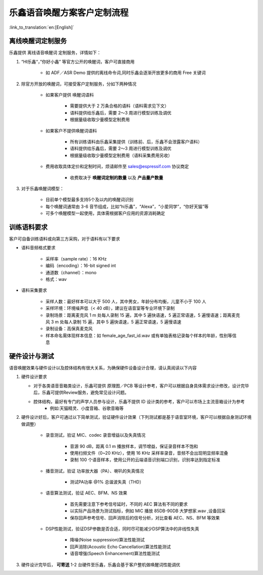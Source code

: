 乐鑫语音唤醒方案客户定制流程
=============================

:link_to_translation:`en:[English]`

离线唤醒词定制服务
-------------------

乐鑫提供 离线语音唤醒词 定制服务，详情如下：

#. “HI乐鑫“，”你好小鑫” 等官方公开的唤醒词，客户可直接商用

    -  如 ADF／ASR Demo 提供的离线命令词,同时乐鑫会逐渐开放更多的商用 Free 关键词

#. 除官方开放的唤醒词，可接受客户定制服务，分如下两种情况

    -  如果客户提供 唤醒词语料

        -  需要提供大于 2 万条合格的语料（语料需求见下文）
        -  语料提供给乐鑫后，需要 2～3 周进行模型训练及调优
        -  根据量级收取少量模型定制费用

    -  如果客户不提供唤醒词语料

        -  所有训练语料由乐鑫采集提供（训练前、后，乐鑫不会泄露客户语料）
        -  语料提供给乐鑫后，需要 2～3 周进行模型训练及调优
        -  根据量级收取少量模型定制费用（语料采集费用另收）

    -  费用收取具体定价和定制时间，烦请邮件至 sales@espressif.com 协议商定

        -  收费取决于 **唤醒词定制的数量** 以及 **产品量产数量**

#. 对于乐鑫唤醒词模型：

    -  目前单个模型最多支持5个及以内的唤醒词识别
    -  每个唤醒词通常由 3-6 音节组成，比如“hi乐鑫”，“Alexa”，“小爱同学”，“你好天猫”等
    -  可多个唤醒模型一起使用，具体需根据客户应用的资源消耗确定

训练语料要求
------------

客户可自备训练语料或向第三方采购，对于语料有以下要求

-  语料音频格式要求

    -  采样率（sample rate）：16 KHz
    -  编码（encoding）：16-bit signed int
    -  通道数（channel）：mono
    -  格式：wav

-  语料采集要求

    -  采样人数：最好样本可以大于 500 人，其中男女，年龄分布均衡，儿童不小于 100 人
    -  采样环境：环境噪声低（< 40 dB），建议在语音室等专业环境下录制
    -  录制场景：距离麦克风 1 m 处每人录制 15 遍，其中 5 遍快语速，5 遍正常语速，5 遍慢语速；距离麦克风 3 m 处每人录制 15 遍，其中 5 遍快语速，5 遍正常语速，5 遍慢语速
    -  录制设备：高保真麦克风
    -  样本命名需体现样本信息：如 female_age_fast_id.wav 或有单独表格记录每个样本的年龄，性别等信息

硬件设计与测试
--------------

语音唤醒效果与硬件设计以及腔体结构有很大关系，为确保硬件设备设计合理，请认真阅读以下内容

#.  硬件设计要求

    -  对于各类语音音箱类设计，乐鑫可提供 原理图／PCB 等设计参考，客户可以根据自身具体需求设计修改，设计完毕后，乐鑫可提供Review服务，避免常见设计问题。

    -  腔体结构，最好有专门的声学人员参与设计，乐鑫不提供 ID 设计类的参考，客户可以市场上主流音箱设计为参考 
        -  例如:天猫精灵、小度音箱、谷歌音箱等

#. 硬件设计好后，客户可通过以下简单测试，验证硬件设计效果（下列测试都是基于语音室环境，客户可以根据自身测试环境做调整）

    -  录音测试，验证 MIC、codec 录音增益以及失真情况

        -  音源 90 dB，距离 0.1 m 播放样本，调节增益，保证录音样本不饱和
        -  使用扫频文件（0~20 KHz），使用 16 KHz 采样率录音，音频不会出现明显频率混叠
        -  录制 100 个语音样本，使用公开的云端语音识别端口识别，识别率达到指定标准

    -  播音测试，验证 功率放大器（PA）、喇叭的失真情况

        -  测试PA功率 @1% 总谐波失真（THD）

    -  语音算法测试，验证 AEC、BFM、NS 效果

        -  首先需要注意下参考信号延时，不同的 AEC 算法有不同的要求
        -  以实际产品场景为测试指标，例如 MIC 播放 85DB-90DB 大梦想家.wav ,设备回采
        -  保存回声参考信号、回声消除后的信号分析，对比查看 AEC、NS、BFM 等效果

    -  DSP性能测试，验证DSP参数是否合适，同时尽可能减少DSP算法中的非线性失真

        -  降噪(Noise suppression)算法性能测试
        -  回声消除(Acoustic Echo Cancellation)算法性能测试
        -  语音增强(Speech Enhancement)算法性能测试

#. 硬件设计完毕后， **可寄送** 1-2 台硬件至乐鑫，乐鑫会基于客户整机做唤醒词性能调优
